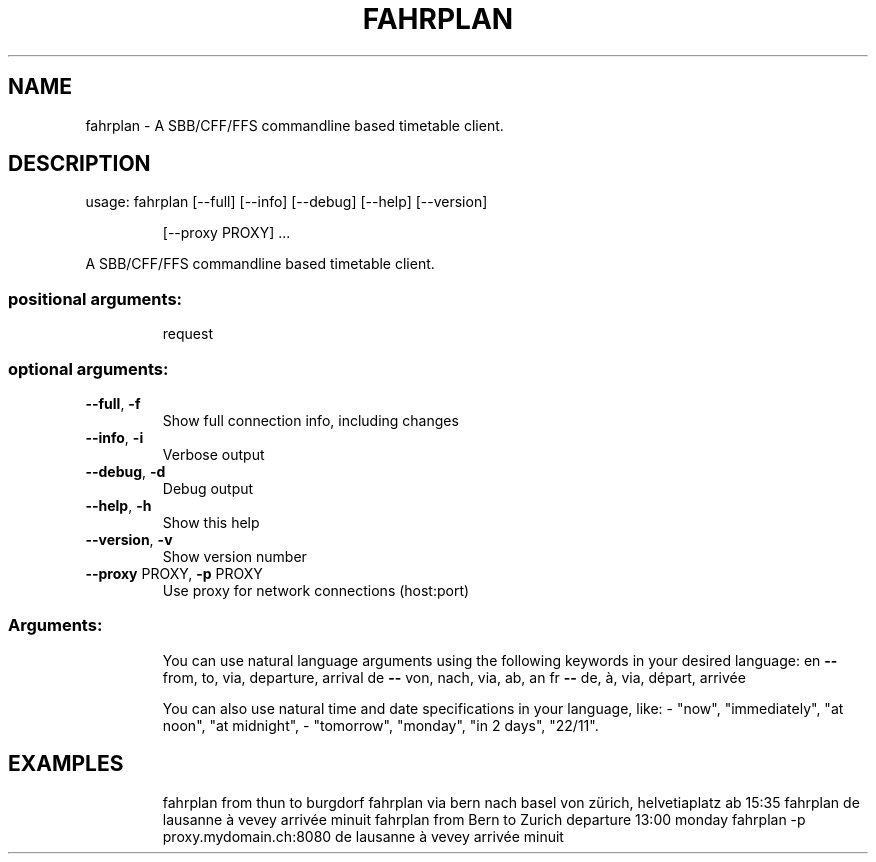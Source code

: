 .\" DO NOT MODIFY THIS FILE!  It was generated by help2man 1.47.4.
.TH FAHRPLAN "1" "October 2017" "fahrplan 1.0.0" "User Commands"
.SH NAME
fahrplan \- A SBB/CFF/FFS commandline based timetable client.
.SH DESCRIPTION
usage: fahrplan [\-\-full] [\-\-info] [\-\-debug] [\-\-help] [\-\-version]
.IP
[\-\-proxy PROXY]
\&...
.PP
A SBB/CFF/FFS commandline based timetable client.
.SS "positional arguments:"
.IP
request
.SS "optional arguments:"
.TP
\fB\-\-full\fR, \fB\-f\fR
Show full connection info, including changes
.TP
\fB\-\-info\fR, \fB\-i\fR
Verbose output
.TP
\fB\-\-debug\fR, \fB\-d\fR
Debug output
.TP
\fB\-\-help\fR, \fB\-h\fR
Show this help
.TP
\fB\-\-version\fR, \fB\-v\fR
Show version number
.TP
\fB\-\-proxy\fR PROXY, \fB\-p\fR PROXY
Use proxy for network connections (host:port)
.SS "Arguments:"
.IP
You can use natural language arguments using the following
keywords in your desired language:
en \fB\-\-\fR from, to, via, departure, arrival
de \fB\-\-\fR von, nach, via, ab, an
fr \fB\-\-\fR de, à, via, départ, arrivée
.IP
You can also use natural time and date specifications in your language, like:
\- "now", "immediately", "at noon", "at midnight",
\- "tomorrow", "monday", "in 2 days", "22/11".
.SH EXAMPLES
.IP
fahrplan from thun to burgdorf
fahrplan via bern nach basel von zürich, helvetiaplatz ab 15:35
fahrplan de lausanne à vevey arrivée minuit
fahrplan from Bern to Zurich departure 13:00 monday
fahrplan \-p proxy.mydomain.ch:8080 de lausanne à vevey arrivée minuit
